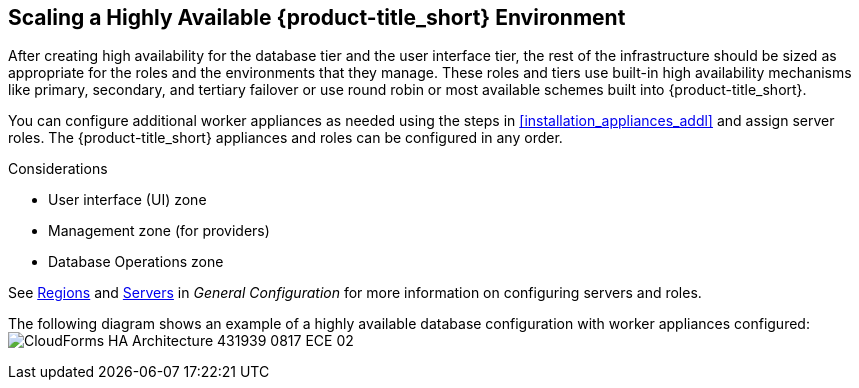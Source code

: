 [[ha_roles]]
== Scaling a Highly Available {product-title_short} Environment

After creating high availability for the database tier and the user interface tier, the rest of the infrastructure should be sized as appropriate for the roles and the environments that they manage. These roles and tiers use built-in high availability mechanisms like primary, secondary, and tertiary failover or use round robin or most available schemes built into {product-title_short}.

You can configure additional worker appliances as needed using the steps in xref:installation_appliances_addl[] and assign server roles. The {product-title_short} appliances and roles can be configured in any order.

.Considerations

* User interface (UI) zone
* Management zone (for providers)
* Database Operations zone

See https://access.redhat.com/documentation/en-us/red_hat_cloudforms/4.5/html-single/general_configuration/#regions[Regions] and  https://access.redhat.com/documentation/en-us/red_hat_cloudforms/4.5/html-single/general_configuration/#servers[Servers] in  _General Configuration_ for more information on configuring servers and roles.


The following diagram shows an example of a highly available database configuration with worker appliances configured:
image:CloudForms_HA_Architecture_431939_0817_ECE-02.png[] 

////

https://bugzilla.redhat.com/show_bug.cgi?id=1414214


Insert diagram with worker appliances
////

